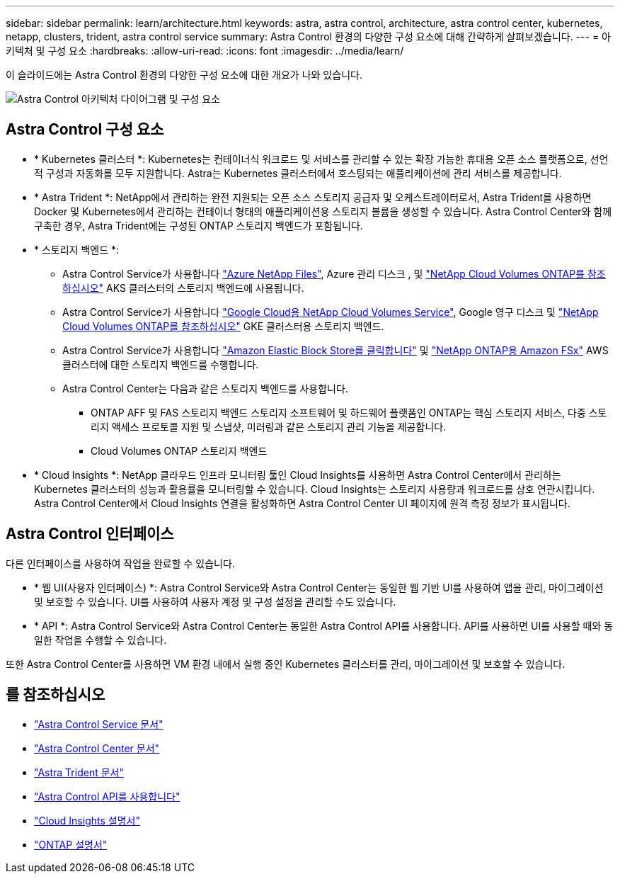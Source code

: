 ---
sidebar: sidebar 
permalink: learn/architecture.html 
keywords: astra, astra control, architecture, astra control center, kubernetes, netapp, clusters, trident, astra control service 
summary: Astra Control 환경의 다양한 구성 요소에 대해 간략하게 살펴보겠습니다. 
---
= 아키텍처 및 구성 요소
:hardbreaks:
:allow-uri-read: 
:icons: font
:imagesdir: ../media/learn/


[role="lead"]
이 슬라이드에는 Astra Control 환경의 다양한 구성 요소에 대한 개요가 나와 있습니다.

image:astra-architecture-diagram-v5.png["Astra Control 아키텍처 다이어그램 및 구성 요소"]



== Astra Control 구성 요소

* * Kubernetes 클러스터 *: Kubernetes는 컨테이너식 워크로드 및 서비스를 관리할 수 있는 확장 가능한 휴대용 오픈 소스 플랫폼으로, 선언적 구성과 자동화를 모두 지원합니다. Astra는 Kubernetes 클러스터에서 호스팅되는 애플리케이션에 관리 서비스를 제공합니다.
* * Astra Trident *: NetApp에서 관리하는 완전 지원되는 오픈 소스 스토리지 공급자 및 오케스트레이터로서, Astra Trident를 사용하면 Docker 및 Kubernetes에서 관리하는 컨테이너 형태의 애플리케이션용 스토리지 볼륨을 생성할 수 있습니다. Astra Control Center와 함께 구축한 경우, Astra Trident에는 구성된 ONTAP 스토리지 백엔드가 포함됩니다.
* * 스토리지 백엔드 *:
+
** Astra Control Service가 사용합니다 https://www.netapp.com/cloud-services/azure-netapp-files/["Azure NetApp Files"^], Azure 관리 디스크 , 및 https://www.netapp.com/cloud-services/cloud-volumes-ontap/what-is-cloud-volumes/["NetApp Cloud Volumes ONTAP를 참조하십시오"] AKS 클러스터의 스토리지 백엔드에 사용됩니다.
** Astra Control Service가 사용합니다 https://www.netapp.com/cloud-services/cloud-volumes-service-for-google-cloud/["Google Cloud용 NetApp Cloud Volumes Service"^], Google 영구 디스크 및 https://www.netapp.com/cloud-services/cloud-volumes-ontap/what-is-cloud-volumes/["NetApp Cloud Volumes ONTAP를 참조하십시오"] GKE 클러스터용 스토리지 백엔드.
** Astra Control Service가 사용합니다 https://docs.aws.amazon.com/ebs/["Amazon Elastic Block Store를 클릭합니다"^] 및 https://docs.aws.amazon.com/fsx/["NetApp ONTAP용 Amazon FSx"^] AWS 클러스터에 대한 스토리지 백엔드를 수행합니다.
** Astra Control Center는 다음과 같은 스토리지 백엔드를 사용합니다.
+
*** ONTAP AFF 및 FAS 스토리지 백엔드 스토리지 소프트웨어 및 하드웨어 플랫폼인 ONTAP는 핵심 스토리지 서비스, 다중 스토리지 액세스 프로토콜 지원 및 스냅샷, 미러링과 같은 스토리지 관리 기능을 제공합니다.
*** Cloud Volumes ONTAP 스토리지 백엔드




* * Cloud Insights *: NetApp 클라우드 인프라 모니터링 툴인 Cloud Insights를 사용하면 Astra Control Center에서 관리하는 Kubernetes 클러스터의 성능과 활용률을 모니터링할 수 있습니다. Cloud Insights는 스토리지 사용량과 워크로드를 상호 연관시킵니다. Astra Control Center에서 Cloud Insights 연결을 활성화하면 Astra Control Center UI 페이지에 원격 측정 정보가 표시됩니다.




== Astra Control 인터페이스

다른 인터페이스를 사용하여 작업을 완료할 수 있습니다.

* * 웹 UI(사용자 인터페이스) *: Astra Control Service와 Astra Control Center는 동일한 웹 기반 UI를 사용하여 앱을 관리, 마이그레이션 및 보호할 수 있습니다. UI를 사용하여 사용자 계정 및 구성 설정을 관리할 수도 있습니다.
* * API *: Astra Control Service와 Astra Control Center는 동일한 Astra Control API를 사용합니다. API를 사용하면 UI를 사용할 때와 동일한 작업을 수행할 수 있습니다.


또한 Astra Control Center를 사용하면 VM 환경 내에서 실행 중인 Kubernetes 클러스터를 관리, 마이그레이션 및 보호할 수 있습니다.



== 를 참조하십시오

* https://docs.netapp.com/us-en/astra/index.html["Astra Control Service 문서"^]
* https://docs.netapp.com/us-en/astra-control-center/index.html["Astra Control Center 문서"^]
* https://docs.netapp.com/us-en/trident/index.html["Astra Trident 문서"^]
* https://docs.netapp.com/us-en/astra-automation/index.html["Astra Control API를 사용합니다"^]
* https://docs.netapp.com/us-en/cloudinsights/["Cloud Insights 설명서"^]
* https://docs.netapp.com/us-en/ontap/index.html["ONTAP 설명서"^]

